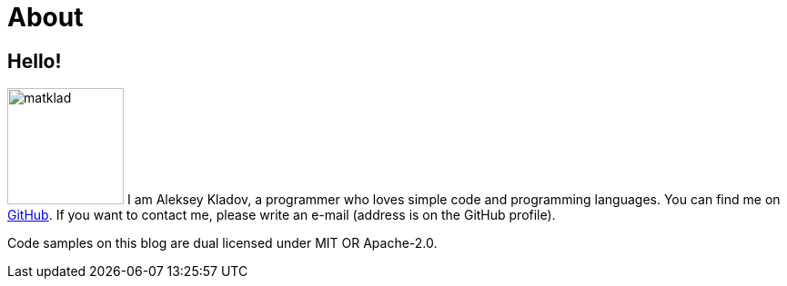 = About
:layout: default
:page-permalink: /about/

== Hello!

image:/assets/matklad.jpeg[role=about-ava,width=128]
I am Aleksey Kladov, a programmer who loves simple code and programming languages.
You can find me on https://github.com/matklad[GitHub].
If you want to contact me, please write an e-mail (address is on the GitHub profile).

Code samples on this blog are dual licensed under MIT OR Apache-2.0.
